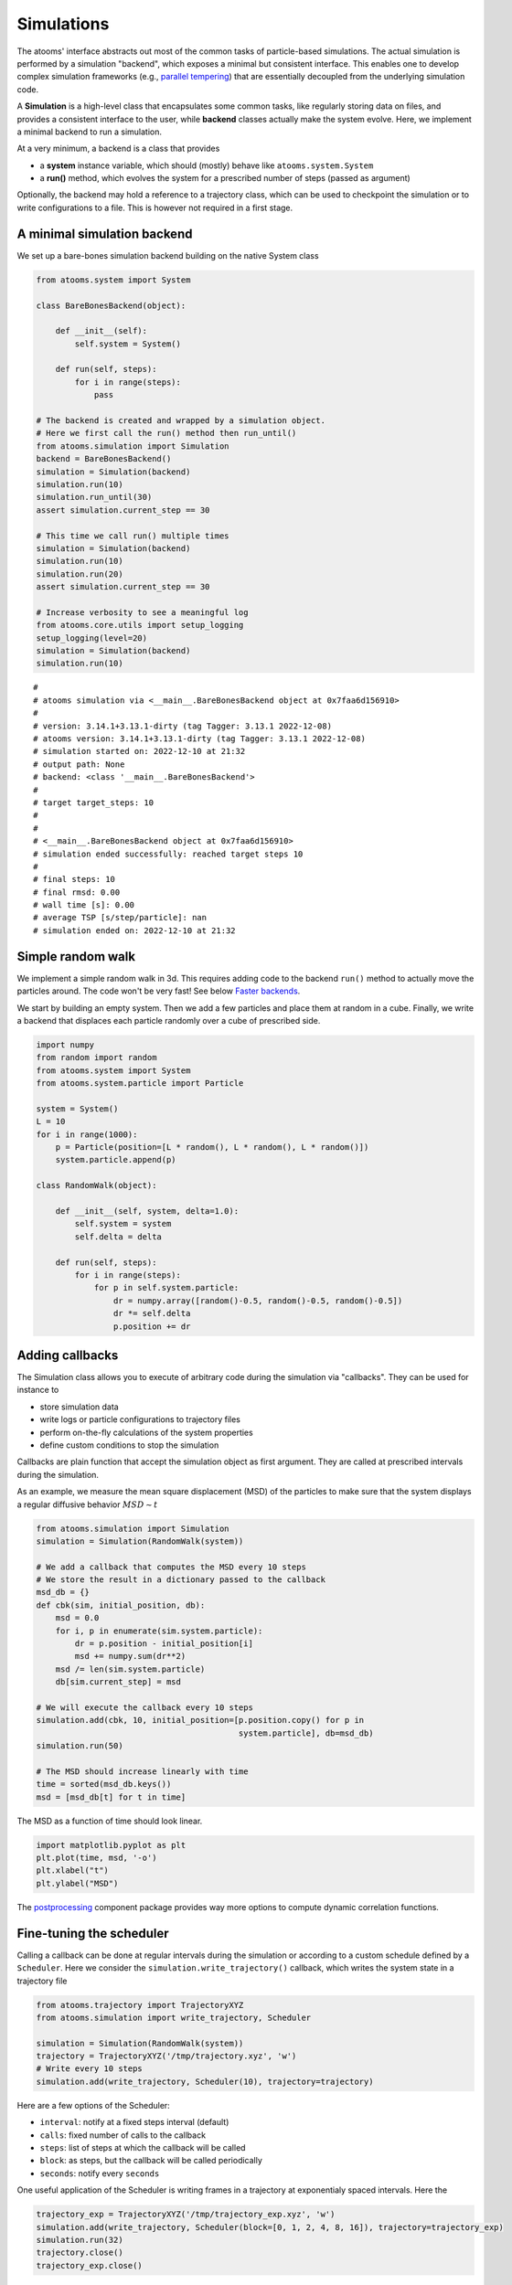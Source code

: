 


Simulations
-----------

The atooms' interface abstracts out most of the common tasks of particle-based simulations. The actual simulation is performed by a simulation "backend", which exposes a minimal but consistent interface. This enables one to develop complex simulation frameworks (e.g., `parallel tempering <https://framagit.org/atooms/parallel_tempering>`_) that are essentially decoupled from the underlying simulation code.

A **Simulation** is a high-level class that encapsulates some common tasks, like regularly storing data on files, and provides a consistent interface to the user, while **backend** classes actually make the system evolve. Here, we implement a minimal backend to run a simulation.

At a very minimum, a backend is a class that provides 

- a **system** instance variable, which should (mostly) behave like ``atooms.system.System``

- a **run()** method, which evolves the system for a prescribed number of steps (passed as argument)

Optionally, the backend may hold a reference to a trajectory class, which can be used to checkpoint the simulation or to write configurations to a file. This is however not required in a first stage.

A minimal simulation backend
~~~~~~~~~~~~~~~~~~~~~~~~~~~~

We set up a bare-bones simulation backend building on the native System class

.. code:: python

    from atooms.system import System

    class BareBonesBackend(object):
    
        def __init__(self):
            self.system = System()

        def run(self, steps):
            for i in range(steps):
                pass

    # The backend is created and wrapped by a simulation object.
    # Here we first call the run() method then run_until()
    from atooms.simulation import Simulation
    backend = BareBonesBackend()
    simulation = Simulation(backend)
    simulation.run(10)
    simulation.run_until(30)
    assert simulation.current_step == 30

    # This time we call run() multiple times 
    simulation = Simulation(backend)
    simulation.run(10)
    simulation.run(20)
    assert simulation.current_step == 30  

    # Increase verbosity to see a meaningful log
    from atooms.core.utils import setup_logging
    setup_logging(level=20)
    simulation = Simulation(backend)
    simulation.run(10)  

::

    # 
    # atooms simulation via <__main__.BareBonesBackend object at 0x7faa6d156910>
    # 
    # version: 3.14.1+3.13.1-dirty (tag Tagger: 3.13.1 2022-12-08)
    # atooms version: 3.14.1+3.13.1-dirty (tag Tagger: 3.13.1 2022-12-08)
    # simulation started on: 2022-12-10 at 21:32
    # output path: None
    # backend: <class '__main__.BareBonesBackend'>
    # 
    # target target_steps: 10
    # 
    # 
    # <__main__.BareBonesBackend object at 0x7faa6d156910>
    # simulation ended successfully: reached target steps 10
    # 
    # final steps: 10
    # final rmsd: 0.00
    # wall time [s]: 0.00
    # average TSP [s/step/particle]: nan
    # simulation ended on: 2022-12-10 at 21:32

Simple random walk
~~~~~~~~~~~~~~~~~~

We implement a simple random walk in 3d. This requires adding code to the backend ``run()`` method to actually move the particles around. The code won't be very fast! See below `Faster backends`_.

We start by building an empty system. Then we add a few particles and place them at random in a cube. Finally, we write a backend that displaces each particle randomly over a cube of prescribed side.

.. code:: python

    import numpy
    from random import random
    from atooms.system import System
    from atooms.system.particle import Particle

    system = System()
    L = 10
    for i in range(1000):
        p = Particle(position=[L * random(), L * random(), L * random()])
        system.particle.append(p)

    class RandomWalk(object):

        def __init__(self, system, delta=1.0):
            self.system = system
            self.delta = delta

        def run(self, steps):
            for i in range(steps):
                for p in self.system.particle:
                    dr = numpy.array([random()-0.5, random()-0.5, random()-0.5])
                    dr *= self.delta
                    p.position += dr

Adding callbacks
~~~~~~~~~~~~~~~~

The Simulation class allows you to execute of arbitrary code during the simulation via "callbacks". They can be used for instance to

- store simulation data

- write logs or particle configurations to trajectory files

- perform on-the-fly calculations of the system properties

- define custom conditions to stop the simulation

Callbacks are plain function that accept the simulation object as first argument. They are called at prescribed intervals during the simulation.

As an example, we measure the mean square displacement (MSD) of the particles to make sure that the system displays a regular diffusive behavior :math:`MSD \sim t`

.. code:: python

    from atooms.simulation import Simulation
    simulation = Simulation(RandomWalk(system))

    # We add a callback that computes the MSD every 10 steps
    # We store the result in a dictionary passed to the callback
    msd_db = {}
    def cbk(sim, initial_position, db):
        msd = 0.0
        for i, p in enumerate(sim.system.particle):
            dr = p.position - initial_position[i]
            msd += numpy.sum(dr**2)
        msd /= len(sim.system.particle)
        db[sim.current_step] = msd

    # We will execute the callback every 10 steps
    simulation.add(cbk, 10, initial_position=[p.position.copy() for p in
                                              system.particle], db=msd_db)
    simulation.run(50)

    # The MSD should increase linearly with time
    time = sorted(msd_db.keys())
    msd = [msd_db[t] for t in time]

The MSD as a function of time should look linear.

.. code:: python

    import matplotlib.pyplot as plt
    plt.plot(time, msd, '-o')
    plt.xlabel("t")
    plt.ylabel("MSD")

.. image:: msd.png

The `postprocessing <https://gitlab.info-ufr.univ-montp2.fr/atooms/postprocessing/>`_ component package provides way more options to compute dynamic correlation functions.

Fine-tuning the scheduler
~~~~~~~~~~~~~~~~~~~~~~~~~

Calling a callback can be done at regular intervals during the simulation or according to a custom schedule defined by a ``Scheduler``. Here we consider the ``simulation.write_trajectory()`` callback, which writes the system state in a trajectory file

.. code:: python

    from atooms.trajectory import TrajectoryXYZ
    from atooms.simulation import write_trajectory, Scheduler

    simulation = Simulation(RandomWalk(system))
    trajectory = TrajectoryXYZ('/tmp/trajectory.xyz', 'w')
    # Write every 10 steps
    simulation.add(write_trajectory, Scheduler(10), trajectory=trajectory)

Here are a few options of the Scheduler:

- ``interval``: notify at a fixed steps interval (default)

- ``calls``: fixed number of calls to the callback

- ``steps``: list of steps at which the callback will be called

- ``block``: as steps, but the callback will be called periodically

- ``seconds``: notify every ``seconds``

One useful application of the Scheduler is writing frames in a trajectory at exponentialy spaced intervals. Here the

.. code:: python

    trajectory_exp = TrajectoryXYZ('/tmp/trajectory_exp.xyz', 'w')
    simulation.add(write_trajectory, Scheduler(block=[0, 1, 2, 4, 8, 16]), trajectory=trajectory_exp)
    simulation.run(32)
    trajectory.close()
    trajectory_exp.close()

Now we will have two trajectories, one with regular and the other with exponentially spaced blocks of frames

.. code:: python

    with TrajectoryXYZ('/tmp/trajectory.xyz') as th, \
         TrajectoryXYZ('/tmp/trajectory_exp.xyz') as th_exp:
        print('Regular:', th.steps)
        print('Exponential:', th_exp.steps)

::

    Regular: [0, 10, 20, 30]
    Exponential: [0, 1, 2, 4, 8, 16, 17, 18, 20, 24, 32]

Compute statistical averages
~~~~~~~~~~~~~~~~~~~~~~~~~~~~

The ``simulation.store()`` callback allows you to store data in a dictionary while the simulation is running. Here are a few ways to use it to perform some statistical analysis.

The ``store`` callback accepts an array of arguments to store. They can be string matching a few predefined attributes (such as ``steps``, the current number of steps carried out by the backend) or a general attribute of the ``simulation`` instance (such as ``system.particle[0].position[0]``, the x-coordinate of the first particle of the system).

.. code:: python

    import numpy
    from atooms.simulation import store

    simulation = Simulation(RandomWalk(system))
    simulation.add(store, 1, ['steps', 'system.particle[0].position[0]'])

By default, after running the simulation, the data will be stored in the ``simulation.data`` dictionary and you can use it for further analysis

.. code:: python

    import numpy
    simulation.run(10)
    print(numpy.mean(simulation.data['system.particle[0].position[0]']))

::

    8.788951457142954

You can store the result of any function that takes as first argument the simulation instance. Just add a tuple with a label and the function to the list of properties to store.

.. code:: python

    simulation = Simulation(RandomWalk(system))
    simulation.add(store, 1, ['steps', ('x_1', lambda sim: sim.system.particle[1].position[0])])
    simulation.run(10)

Faster backends
~~~~~~~~~~~~~~~

Moving particles using the ``Particle`` object interface is expressive but computationally very slow, since it forces us to operate one particle at a time. We can write a more efficient backend by getting a "view" of the system's coordinates as a numpy array and operating on it vectorially. You can also pass the viewed arrays to backends written in compiled languages (even just in time).

.. code:: python

    import numpy
    from atooms.system import System

    # Create a system with 10 particles
    system = System(N=10)

    class FastRandomWalk(object):

        def __init__(self, system, delta=1.0):
            self.system = system
            self.delta = delta

        def run(self, steps):
            # Get a view on the particles' position
            pos = self.system.view("position")
            for i in range(steps):
                dr = (numpy.random(pos.shape) - 0.5) * self.delta
                # Operate on array in-place
                pos += dr

.. note::

    Here is the recommended approach:

    - get a view of the arrays you need **once** at the beginning of ``run()``

    - if possible, operate on those arrays **in-place**

    - if you make copies of the arrays, update the viewed arrays at the end of ``run()``

    This way the attributes of the ``Particle`` objects will remain in sync with viewed arrays

The viewed array can be cast in C-order (default) or F-order using the ``order`` parameter

.. code:: python

    system.view("position", order='C')
    system.view("position", order='F')

If :math:`N` is the number of particles and :math:`d` is the number of spatial dimensions, then you'll get

- $(N, d)$-dimensional arrays with ``order``'C'= (default)

- $(d, N)$-dimensional arrays with ``order``'F'=

Of course, this option is relevant only for vector attributes like positions and velocities.

You can get a view of any system property by providing a "fully qualified" attribute

.. code:: python

    assert numpy.all(system.view("cell.side") == system.cell.side)

In particular, for particles' attributes you can use this syntax

.. code:: python

    assert numpy.all(system.view("particle.position") == system.view("pos"))

Molecular dynamics with LAMMPS
~~~~~~~~~~~~~~~~~~~~~~~~~~~~~~

Atooms provides a simulation backend for ``LAMMPS``, an efficient and feature-rich molecular dynamics simulation package.
The backend accepts a string variable containing regular LAMMPS commands and initial configuration to start the simulation. The latter can be provided in any of the following forms:

- a ``System`` object

- a ``Trajectory`` object

- the path to an xyz trajectory

In the last two cases, the last configuration will be used to start the simulation. 

Here we we use the first configuration of an existing trajectory for a Lennard-Jones fluid

.. code:: python

    import os
    from atooms.core.utils import download
    import atooms.trajectory as trj
    from atooms.backends import lammps

    # You can change it so that it points to the LAMMPS executable
    lammps.lammps_command = 'lmp'

    download('https://framagit.org/atooms/atooms/raw/master/data/lj_N1000_rho1.0.xyz', "/tmp")
    system = trj.TrajectoryXYZ('/tmp/lj_N1000_rho1.0.xyz')[0]
    cmd = """
    pair_style      lj/cut 2.5
    pair_coeff      1 1 1.0 1.0  2.5
    neighbor        0.3 bin
    neigh_modify    check yes
    timestep        0.002
    """
    backend = lammps.LAMMPS(system, cmd)

We now wrap the backend in a simulation instance. This way we can rely on atooms to write thermodynamic data and configurations to disk during the simulation: we just add the ``write_config()`` and ``write_thermo()`` callbacks to the simulation.
You can add your own functions as callbacks to perform arbitrary manipulations on the system during the simulation. Keep in mind that calling these functions causes some overhead, so avoid calling them at too short intervals.

.. code:: python

    from atooms.simulation import Simulation
    from atooms.system import Thermostat
    from atooms.simulation.observers import store, write_config

    # We create the simulation instance and set the output path
    sim = Simulation(backend, output_path='/tmp/lammps.xyz')
    # Write configurations every 1000 steps in xyz format
    sim.add(write_config, 1000, trajectory_class=trj.TrajectoryXYZ)
    # Store thermodynamic properties every 500 steps
    sim.add(store, 100, ['steps', 'potential energy per particle', 'temperature'])

We add a thermostat to keep the system temperature at T=2.0 and run the simulations for 10000 steps.

.. code:: python

    backend.system.thermostat = Thermostat(temperature=2.0, relaxation_time=0.1)
    sim.run(4000)

Note that we use atooms ``Thermostat`` object here: the backend will take care of adding appropriate commands to the LAMMPS script.

We have a quick look at the kinetic temperature as function of time to make sure the thermostat is working

.. code:: python

    plt.plot(sim.data['steps'], sim.data['temperature'])
    plt.xlabel('Steps')
    plt.ylabel('Temperature')

.. image:: lammps.png

We can then use the `postprocessing <https://gitlab.info-ufr.univ-montp2.fr/atooms/postprocessing/>`_ package to compute the radial distribution function or any other correlation function from the trajectory.

Molecular dynamics with RUMD
~~~~~~~~~~~~~~~~~~~~~~~~~~~~

There is native support for an efficient MD molecular dynamics code running entirely on GPU called `RUMD <https://rumd.org>`_, developed by the Glass and Time group in Roskilde. It is optimized for small and medium-size systems.

Here we pick the last frame of the trajectory, change the density of the system to unity and write this new configuration to a trajectory format suitable for RUMD

.. code:: python

    from atooms.trajectory import Trajectory

    with Trajectory('/tmp/lj_N1000_rho1.0.xyz') as trajectory:
        system = trajectory[-1]
        system.density = 1.0
        print('New density:', round(len(system.particle) / system.cell.volume, 2))

    from atooms.trajectory import TrajectoryRUMD
    with TrajectoryRUMD('rescaled.xyz.gz', 'w') as trajectory:
        trajectory.write(system)

::

    New density: 1.0

Now we run a short molecular dynamics simulation with the ``RUMD`` backend, using a Lennard-Jones potential:

.. code:: python

    import rumd
    from atooms.backends.rumd import RUMD
    from atooms.simulation import Simulation

    potential = rumd.Pot_LJ_12_6(cutoff_method=rumd.ShiftedPotential)
    potential.SetParams(i=0, j=0, Epsilon=1.0, Sigma=1.0, Rcut=2.5)
    backend = RUMD('rescaled.xyz.gz', [potential], integrator='nve'
    sim = Simulation(backend)
    sim.run(1000)

A repository of interaction models for simple liquids and glasses is available in the `atooms-models <https://framagit.org/atooms/models>`_ component package. It generates RUMD potentials automatically from standardized json file or Python dictionaries.
